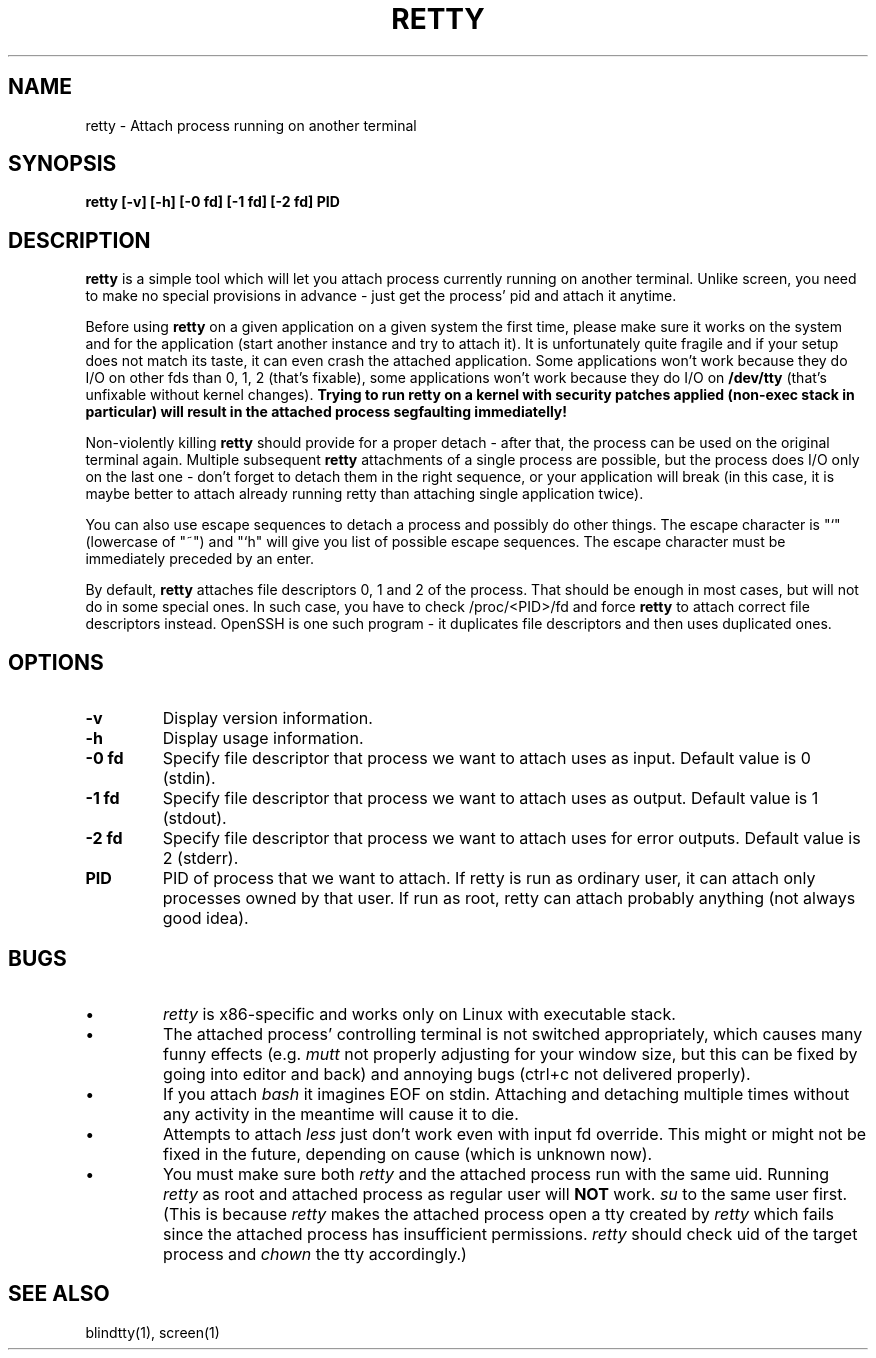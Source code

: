.TH RETTY 1 2006-08-14

.SH NAME
retty - Attach process running on another terminal

.SH SYNOPSIS
.B retty [-v] [-h] [-0 fd] [-1 fd] [-2 fd] PID

.SH DESCRIPTION

.B retty
is a simple tool which will let you attach process currently running on
another terminal. Unlike screen, you need to make no special provisions
in advance - just get the process' pid and attach it anytime.

Before using
.B retty
on a given application on a given system the first time, please make sure
it works on the system and for the application (start another instance and
try to attach it). It is unfortunately quite fragile and if your setup does
not match its taste, it can even crash the attached application. Some
applications won't work because they do I/O on other fds than 0, 1, 2 (that's
fixable), some applications won't work because they do I/O on
.B /dev/tty
(that's unfixable without kernel changes).
.B Trying to run retty on a kernel with security patches applied (non-exec stack in particular) will result in the attached process segfaulting immediatelly!

Non-violently killing
.B retty
should provide for a proper detach - after that,
the process can be used on the original terminal again. Multiple subsequent
.B retty
attachments of a single process are possible, but the process does I/O
only on the last one - don't forget to detach them in the right sequence,
or your application will break (in this case, it is maybe better to attach
already running retty than attaching single application twice).

You can also use escape sequences to detach a process and possibly do other
things. The escape character is "`" (lowercase of "~") and "`h" will give you
list of possible escape sequences. The escape character must be immediately
preceded by an enter.

By default,
.B retty
attaches file descriptors 0, 1 and 2 of the process. That should be enough 
in most cases, but will not do in some special ones. In such case, you have 
to check /proc/<PID>/fd and force
.B retty
to attach correct file descriptors instead. OpenSSH is one such program - it 
duplicates file descriptors and then uses duplicated ones. 

.RE
.SH OPTIONS
.TP
.B "\-v"
Display version information.
.TP
.B "\-h"
Display usage information.
.TP
.B "\-0 fd"
Specify file descriptor that process we want to attach uses as input.
Default value is 0 (stdin).
.TP
.B "\-1 fd"
Specify file descriptor that process we want to attach uses as output.
Default value is 1 (stdout).
.TP
.B "\-2 fd"
Specify file descriptor that process we want to attach uses for error
outputs. Default value is 2 (stderr).
.TP
.B PID
PID of process that we want to attach. If retty is run as ordinary user,
it can attach only processes owned by that user. If run as root, retty
can attach probably anything (not always good idea).

.RE
.SH BUGS
.PD
.IP \(bu
.I retty
is x86-specific and works only on Linux with executable stack.
.IP \(bu
The attached process' controlling terminal is not switched appropriately,
which causes many funny effects (e.g.
.I mutt
not properly adjusting for your
window size, but this can be fixed by going into editor and back) and annoying
bugs (ctrl+c not delivered properly).
.IP \(bu
If you attach
.I bash
it imagines EOF on stdin. Attaching and detaching multiple times without
any activity in the meantime will cause it to die.
.IP \(bu
Attempts to attach
.I less
just don't work even with input fd override. This might or might not be
fixed in the future, depending on cause (which is unknown now).
.IP \(bu
You must make sure both
.I retty
and the attached process run with the same uid. Running
.I retty
as root and attached process as regular user will
.B NOT
work.
.I su
to the same user first.
(This is because
.I retty
makes the attached process open a tty created by
.I retty
which fails since the attached process has insufficient permissions.
.I retty
should check uid of the target process and
.I chown
the tty accordingly.)

.RE
.SH "SEE ALSO"
blindtty(1), screen(1)
